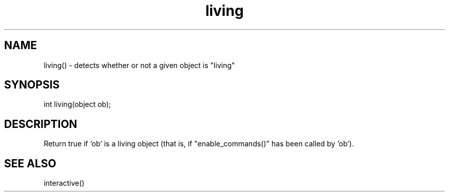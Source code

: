 .\"detects whether or not a given object is "living"
.TH living 3

.SH NAME
living() - detects whether or not a given object is "living"

.SH SYNOPSIS
int living(object ob);

.SH DESCRIPTION
Return true if `ob' is a living object (that is, if "enable_commands()" has
been called by `ob').

.SH SEE ALSO
interactive()
